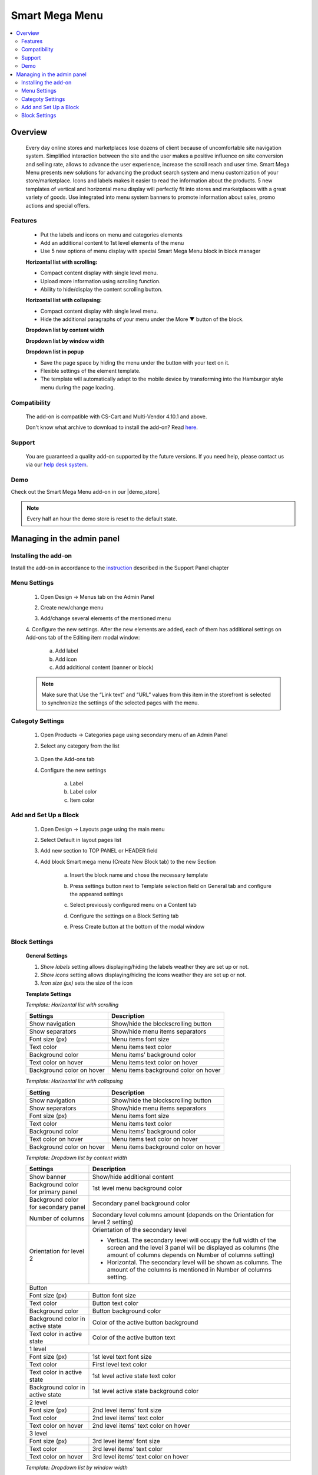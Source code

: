 ***************
Smart Mega Menu
***************

.. raw:: html

    <div class="buy-now">
        <a href="https://marketplace.simtechdev.com/landing/100000284" class="btn buy-now__btn">Buy now</a>
    </div>



.. contents::
    :local: 
    :depth: 3

--------
Overview
--------

    Every day online stores and marketplaces lose dozens of client because of uncomfortable site navigation system. Simplified interaction between the site and the user makes a positive influence on site conversion and selling rate, allows to advance the user experience, increase the scroll reach and user time. Smart Mega Menu presents new solutions for advancing the product search system and menu customization of your store/marketplace. Icons and labels makes it easier to read the information about the products. 5 new templates of vertical and horizontal menu display will perfectly fit into stores and marketplaces with a great variety of goods. Use integrated into menu system banners to promote information about sales, promo actions and special offers.

========
Features
========

    * Put the labels and icons on menu and categories elements

    * Add an additional content to 1st level elements of the menu

    * Use 5 new options of menu display with special Smart Mega Menu block in block manager

    **Horizontal list with scrolling:**

    * Compact content display with single level menu.

    * Upload more information using scrolling function.

    * Ability to hide/display the content scrolling button.

    **Horizontal list with collapsing:**

    * Compact content display with single level menu.

    * Hide the additional paragraphs of your menu under the More ▼ button of the block.

    **Dropdown list by content width**

    **Dropdown list by window width**

    **Dropdown list in popup**

    * Save the page space by hiding the menu under the button with your text on it.

    * Flexible settings of the element template.

    * The template will automatically adapt to the mobile device by transforming into the Hamburger style menu during the page loading.


=============
Compatibility
=============

    The add-on is compatible with CS-Cart and Multi-Vendor 4.10.1 and above.

    Don't know what archive to download to install the add-on? Read `here <https://www.simtechdev.com/docs/faq/index.html#what-archive-do-i-download>`_.

=======
Support
=======

    You are guaranteed a quality add-on supported by the future versions. If you need help, please contact us via our `help desk system <http://www.simtechdev.com/helpdesk>`_.

====
Demo
====

Check out the Smart Mega Menu add-on in our |demo_store|.

.. |demo_store| raw:: html

   <!--noindex--><a href="https://smart-mega-menu.demo.simtechdev.com/" target="_blank" rel="nofollow">demo store</a><!--/noindex-->

.. note::
    
    Every half an hour the demo store is reset to the default state.
    
---------------------------
Managing in the admin panel
---------------------------

=====================
Installing the add-on
=====================

Install the add-on in accordance to the `instruction <https://www.simtechdev.com/docs/info/how_to_install_an_addon/index.html>`_ described in the  Support Panel chapter

=============
Menu Settings
=============

    1. Open Design → Menus tab on the Admin Panel 

    .. fancybox:: img/SMM3.png
        :alt: New menu

    2. Create new/change menu

    .. fancybox:: img/SMM2.png
        :alt: Create new menu

    3. Add/change several elements of the mentioned menu

    .. fancybox:: img/SMM1.png
        :alt: Change elements

    4. Configure the new settings.
    After the new elements are added, each of them has additional settings on Add-ons tab of the Editing item modal window:

        a. Add label 
        
        b. Add icon

        c. Add additional content (banner or block)

    .. fancybox:: img/SMM4.png
        :alt: Item changing

    .. note::
        Make sure that Use the “Link text” and “URL” values from this item in the storefront is selected to synchronize the settings of the selected pages with the menu.

=================
Categoty Settings
=================

    1. Open Products → Categories page using secondary menu of an Admin Panel

    .. fancybox:: img/categoty1.png
        :alt: Category settings

    2. Select any category from the list

        .. fancybox:: img/categoty2.png
            :alt: Select Category

    3. Open the Add-ons tab

    .. fancybox:: img/categoty3.png
        :alt: Add-ons tab

    4. Configure the new settings

        a. Label

        b. Label color

        c. Item color

    .. fancybox:: img/categoty4.png
        :alt: Category Itmes

======================
Add and Set Up a Block
======================

    1. Open Design → Layouts page using the main menu

    .. fancybox:: img/block-settings1.png
        :alt: Layouts settings

    2. Select Default in layout pages list

    .. fancybox:: img/block-settings2.png
        :alt: Default layout

    3. Add new section to TOP PANEL or HEADER field

    .. fancybox:: img/block-settings3.png
        :alt: Top Panel

    4. Add block Smart mega menu (Create New Block tab) to the new Section

        .. fancybox:: img/block-settings4.png
            :alt: Create New Block

        .. fancybox:: img/block-settings5.png
            :alt: Smart Mega Menu block

        a. Insert the block name and chose the necessary template

        .. fancybox:: img/block-settings6.png
            :alt: Block Settings

        b. Press settings button next to Template selection field on General tab and configure the appeared settings

        .. fancybox:: img/block-settings7.png
            :alt: Template settings

        c. Select previously configured menu on a Content tab

        .. fancybox:: img/block-settings8.png
            :alt: Menu Selection

        d. Configure the settings on a Block Setting tab

        .. fancybox:: img/block-settings9.png
            :alt: Block Settings

        e. Press Create button at the bottom of the modal window

        .. fancybox:: img/block-settings10.png
            :alt: Create a new block

==============
Block Settings
==============

    **General Settings**

    1. *Show labels* setting allows displaying/hiding the labels weather they are set up or not. 

    2. *Show icons* setting allows displaying/hiding the icons weather they are set up or not.

    3. *Icon size (px)* sets the size of the icon

    **Template Settings**

    *Template: Horizontal list with scrolling*

    +-------------------------+------------------------------------+
    | Settings                | Description                        |
    +=========================+====================================+
    |Show navigation          |Show/hide the blockscrolling button |
    +-------------------------+------------------------------------+
    |Show separators          |Show/hide menu items separators     |
    +-------------------------+------------------------------------+
    |Font size (px)           |Menu items font size                |
    +-------------------------+------------------------------------+
    |Text color               |Menu items text color               |
    +-------------------------+------------------------------------+
    |Background color         |Menu items’ background color        |
    +-------------------------+------------------------------------+
    |Text color on hover      |Menu items text color on hover      |
    +-------------------------+------------------------------------+
    |Background color on hover|Menu items background color on hover|
    +-------------------------+------------------------------------+

    *Template: Horizontal list with collapsing*

    +-------------------------+------------------------------------+
    |Setting                  |Description                         |
    +=========================+====================================+
    |Show navigation          |Show/hide the blockscrolling button |
    +-------------------------+------------------------------------+
    |Show separators          |Show/hide menu items separators     |
    +-------------------------+------------------------------------+
    |Font size (px)           |Menu items font size                |
    +-------------------------+------------------------------------+
    |Text color               |Menu items text color               |
    +-------------------------+------------------------------------+
    |Background color         |Menu items’ background color        |
    +-------------------------+------------------------------------+
    |Text color on hover      |Menu items text color on hover      |
    +-------------------------+------------------------------------+
    |Background color on hover|Menu items background color on hover|
    +-------------------------+------------------------------------+

    *Template: Dropdown list by content width*

    +------------------------------------+------------------------------------------------+
    |Settings                            |Description                                     |
    +====================================+================================================+
    |Show banner                         |Show/hide additional content                    |
    +------------------------------------+------------------------------------------------+
    |Background color for primary panel  |1st level menu background color                 |
    +------------------------------------+------------------------------------------------+
    |Background color for secondary panel|Secondary panel background color                |
    +------------------------------------+------------------------------------------------+
    |Number of columns                   |Secondary level columns amount                  |
    |                                    |(depends on the Orientation for level 2 setting)|
    +------------------------------------+------------------------------------------------+
    |Orientation for level 2             |Orientation of the secondary level              |
    |                                    |                                                |
    |                                    |* Vertical. The secondary level will occupy the |
    |                                    |  full width of the screen and the level 3 panel|
    |                                    |  will be displayed as columns (the amount of   |
    |                                    |  columns depends on Number of columns setting) |
    |                                    |                                                |
    |                                    |* Horizontal. The secondary level will be shown |
    |                                    |  as columns. The amount of the columns is      |
    |                                    |  mentioned in Number of columns setting.       |
    +------------------------------------+------------------------------------------------+
    |Button                                                                               |
    +------------------------------------+------------------------------------------------+
    |Font size (px)                      |Button font size                                |
    +------------------------------------+------------------------------------------------+
    |Text color                          |Button text color                               |
    +------------------------------------+------------------------------------------------+
    |Background color                    |Button background color                         |
    +------------------------------------+------------------------------------------------+
    |Background color in active state    |Color of the active button background           |
    +------------------------------------+------------------------------------------------+
    |Text color in active state          |Color of the active button text                 |
    +------------------------------------+------------------------------------------------+
    |1 level                                                                              |
    +------------------------------------+------------------------------------------------+
    |Font size (px)                      |1st level text font size                        |
    +------------------------------------+------------------------------------------------+
    |Text color                          |First level text color                          |
    +------------------------------------+------------------------------------------------+
    |Text color in active state          |1st level active state text color               |
    +------------------------------------+------------------------------------------------+
    |Background color in active state    |1st level active state background color         |
    +------------------------------------+------------------------------------------------+
    |2 level                                                                              |
    +------------------------------------+------------------------------------------------+
    |Font size (px)                      |2nd level items' font size                      |
    +------------------------------------+------------------------------------------------+
    |Text color                          |2nd level items' text color                     |
    +------------------------------------+------------------------------------------------+
    |Text color on hover                 |2nd level items' text color on hover            |
    +------------------------------------+------------------------------------------------+
    |3 level                                                                              |
    +------------------------------------+------------------------------------------------+
    |Font size (px)                      |3rd level items' font size                      |
    +------------------------------------+------------------------------------------------+
    |Text color                          |3rd level items' text color                     |
    +------------------------------------+------------------------------------------------+
    |Text color on hover                 |3rd level items' text color on hover            |
    +------------------------------------+------------------------------------------------+

    *Template: Dropdown list by window width*

    +------------------------------------+------------------------------------------------+
    |Settings                            |Description                                     |
    +====================================+================================================+
    |Show banner                         |Show/hide additional content                    |
    +------------------------------------+------------------------------------------------+
    |Background color for primary panel  |1st level menu background color                 |
    +------------------------------------+------------------------------------------------+
    |Background color for secondary panel|Secondary panel background color                |
    +------------------------------------+------------------------------------------------+
    |Number of columns                   |Secondary level columns amount                  |
    |                                    |(depends on the Orientation for level 2 setting)|
    +------------------------------------+------------------------------------------------+
    |Orientation for level 2             |Orientation of the secondary level              |
    |                                    |                                                |
    |                                    |* Vertical. The secondary level will occupy the |
    |                                    |  full width of the screen and the level 3 panel|
    |                                    |  will be displayed as columns (the amount of   |
    |                                    |  columns depends on Number of columns setting) |
    |                                    |                                                |
    |                                    |* Horizontal. The secondary level will be shown |
    |                                    |  as columns. The amount of the columns is      |
    |                                    |  mentioned in Number of columns setting.       |
    +------------------------------------+------------------------------------------------+
    |Button                                                                               |
    +------------------------------------+------------------------------------------------+
    |Font size (px)                      |Button font size                                |
    +------------------------------------+------------------------------------------------+
    |Text color                          |Button text color                               |
    +------------------------------------+------------------------------------------------+
    |Background color                    |Button background color                         |
    +------------------------------------+------------------------------------------------+
    |Background color in active state    |Color of the active button background           |
    +------------------------------------+------------------------------------------------+
    |Text color in active state          |Color of the active button text                 |
    +------------------------------------+------------------------------------------------+
    |1 level                                                                              |
    +------------------------------------+------------------------------------------------+
    |Font size (px)                      |1st level text font size                        |
    +------------------------------------+------------------------------------------------+
    |Text color                          |First level text color                          |
    +------------------------------------+------------------------------------------------+
    |Text color in active state          |1st level active state text color               |
    +------------------------------------+------------------------------------------------+
    |Background color in active state    |1st level active state background color         |
    +------------------------------------+------------------------------------------------+
    |2 level                                                                              |
    +------------------------------------+------------------------------------------------+
    |Font size (px)                      |2nd level items' font size                      |
    +------------------------------------+------------------------------------------------+
    |Text color                          |2nd level items' text color                     |
    +------------------------------------+------------------------------------------------+
    |Text color on hover                 |2nd level items' text color on hover            |
    +------------------------------------+------------------------------------------------+
    |3 level                                                                              |
    +------------------------------------+------------------------------------------------+
    |Font size (px)                      |3rd level items' font size                      |
    +------------------------------------+------------------------------------------------+
    |Text color                          |3rd level items' text color                     |
    +------------------------------------+------------------------------------------------+
    |Text color on hover                 |3rd level items' text color on hover            |
    +------------------------------------+------------------------------------------------+

    *Template: Dropdown list in popup*

    +------------------------------------+------------------------------------------------+
    |Settings                            |Description                                     |
    +====================================+================================================+
    |Show banner                         |Show/hide additional content                    |
    +------------------------------------+------------------------------------------------+
    |Background color for primary panel  |1st level menu background color                 |
    +------------------------------------+------------------------------------------------+
    |Background color for secondary panel|Secondary panel background color                |
    +------------------------------------+------------------------------------------------+
    |Number of columns                   |Secondary level columns amount                  |
    |                                    |(depends on the Orientation for level 2 setting)|
    +------------------------------------+------------------------------------------------+
    |Orientation for level 2             |Orientation of the secondary level              |
    |                                    |                                                |
    |                                    |* Vertical. The secondary level will occupy the |
    |                                    |  full width of the screen and the level 3 panel|
    |                                    |  will be displayed as columns (the amount of   |
    |                                    |  columns depends on Number of columns setting) |
    |                                    |                                                |
    |                                    |* Horizontal. The secondary level will be shown |
    |                                    |  as columns. The amount of the columns is      |
    |                                    |  mentioned in Number of columns setting.       |
    +------------------------------------+------------------------------------------------+
    |Button                                                                               |
    +------------------------------------+------------------------------------------------+
    |Font size (px)                      |Button font size                                |
    +------------------------------------+------------------------------------------------+
    |Text color                          |Button text color                               |
    +------------------------------------+------------------------------------------------+
    |Background color                    |Button background color                         |
    +------------------------------------+------------------------------------------------+
    |Background color in active state    |Color of the active button background           |
    +------------------------------------+------------------------------------------------+
    |Text color in active state          |Color of the active button text                 |
    +------------------------------------+------------------------------------------------+
    |1 level                                                                              |
    +------------------------------------+------------------------------------------------+
    |Font size (px)                      |1st level text font size                        |
    +------------------------------------+------------------------------------------------+
    |Text color                          |First level text color                          |
    +------------------------------------+------------------------------------------------+
    |Text color in active state          |1st level active state text color               |
    +------------------------------------+------------------------------------------------+
    |Background color in active state    |1st level active state background color         |
    +------------------------------------+------------------------------------------------+
    |2 level                                                                              |
    +------------------------------------+------------------------------------------------+
    |Font size (px)                      |2nd level items' font size                      |
    +------------------------------------+------------------------------------------------+
    |Text color                          |2nd level items' text color                     |
    +------------------------------------+------------------------------------------------+
    |Text color on hover                 |2nd level items' text color on hover            |
    +------------------------------------+------------------------------------------------+
    |3 level                                                                              |
    +------------------------------------+------------------------------------------------+
    |Font size (px)                      |3rd level items' font size                      |
    +------------------------------------+------------------------------------------------+
    |Text color                          |3rd level items' text color                     |
    +------------------------------------+------------------------------------------------+
    |Text color on hover                 |3rd level items' text color on hover            |
    +------------------------------------+------------------------------------------------+